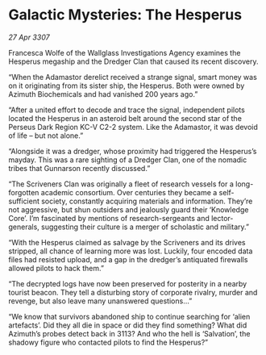 * Galactic Mysteries: The Hesperus

/27 Apr 3307/

Francesca Wolfe of the Wallglass Investigations Agency examines the Hesperus megaship and the Dredger Clan that caused its recent discovery. 

“When the Adamastor derelict received a strange signal, smart money was on it originating from its sister ship, the Hesperus. Both were owned by Azimuth Biochemicals and had vanished 200 years ago.” 

“After a united effort to decode and trace the signal, independent pilots located the Hesperus in an asteroid belt around the second star of the Perseus Dark Region KC-V C2-2 system. Like the Adamastor, it was devoid of life – but not alone.” 

“Alongside it was a dredger, whose proximity had triggered the Hesperus’s mayday. This was a rare sighting of a Dredger Clan, one of the nomadic tribes that Gunnarson recently discussed.” 

“The Scriveners Clan was originally a fleet of research vessels for a long-forgotten academic consortium. Over centuries they became a self-sufficient society, constantly acquiring materials and information. They’re not aggressive, but shun outsiders and jealously guard their ‘Knowledge Core’. I’m fascinated by mentions of research-sergeants and lector-generals, suggesting their culture is a merger of scholastic and military.” 

“With the Hesperus claimed as salvage by the Scriveners and its drives stripped, all chance of learning more was lost. Luckily, four encoded data files had resisted upload, and a gap in the dredger’s antiquated firewalls allowed pilots to hack them.” 

“The decrypted logs have now been preserved for posterity in a nearby tourist beacon. They tell a disturbing story of corporate rivalry, murder and revenge, but also leave many unanswered questions...” 

“We know that survivors abandoned ship to continue searching for ‘alien artefacts’. Did they all die in space or did they find something? What did Azimuth’s probes detect back in 3113? And who the hell is ‘Salvation’, the shadowy figure who contacted pilots to find the Hesperus?”